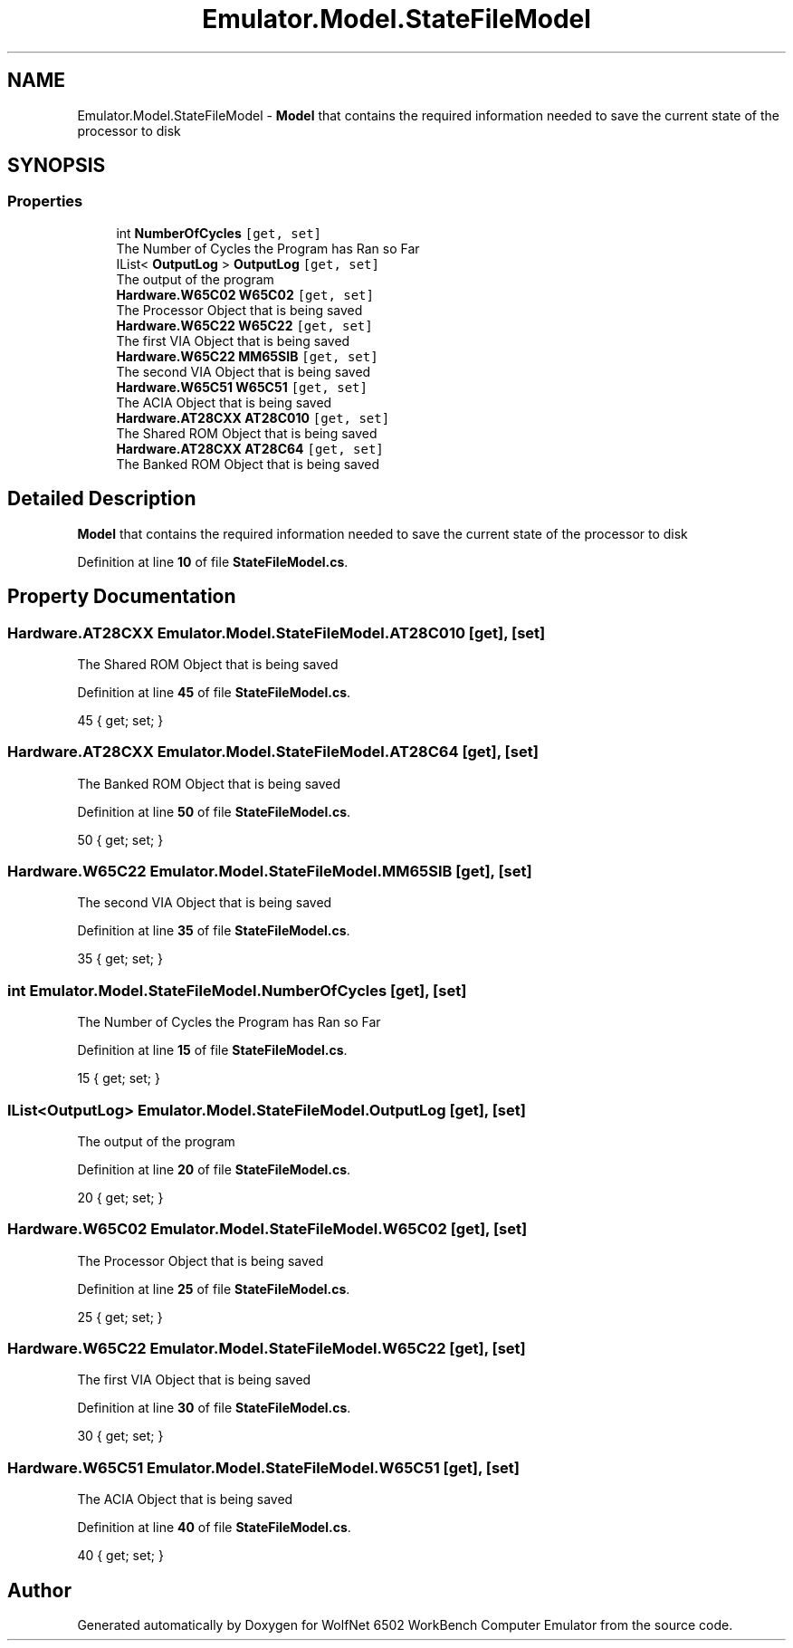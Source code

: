 .TH "Emulator.Model.StateFileModel" 3 "Sat Sep 24 2022" "Version beta" "WolfNet 6502 WorkBench Computer Emulator" \" -*- nroff -*-
.ad l
.nh
.SH NAME
Emulator.Model.StateFileModel \- \fBModel\fP that contains the required information needed to save the current state of the processor to disk   

.SH SYNOPSIS
.br
.PP
.SS "Properties"

.in +1c
.ti -1c
.RI "int \fBNumberOfCycles\fP\fC [get, set]\fP"
.br
.RI "The Number of Cycles the Program has Ran so Far  "
.ti -1c
.RI "IList< \fBOutputLog\fP > \fBOutputLog\fP\fC [get, set]\fP"
.br
.RI "The output of the program  "
.ti -1c
.RI "\fBHardware\&.W65C02\fP \fBW65C02\fP\fC [get, set]\fP"
.br
.RI "The Processor Object that is being saved  "
.ti -1c
.RI "\fBHardware\&.W65C22\fP \fBW65C22\fP\fC [get, set]\fP"
.br
.RI "The first VIA Object that is being saved  "
.ti -1c
.RI "\fBHardware\&.W65C22\fP \fBMM65SIB\fP\fC [get, set]\fP"
.br
.RI "The second VIA Object that is being saved  "
.ti -1c
.RI "\fBHardware\&.W65C51\fP \fBW65C51\fP\fC [get, set]\fP"
.br
.RI "The ACIA Object that is being saved  "
.ti -1c
.RI "\fBHardware\&.AT28CXX\fP \fBAT28C010\fP\fC [get, set]\fP"
.br
.RI "The Shared ROM Object that is being saved  "
.ti -1c
.RI "\fBHardware\&.AT28CXX\fP \fBAT28C64\fP\fC [get, set]\fP"
.br
.RI "The Banked ROM Object that is being saved  "
.in -1c
.SH "Detailed Description"
.PP 
\fBModel\fP that contains the required information needed to save the current state of the processor to disk  
.PP
Definition at line \fB10\fP of file \fBStateFileModel\&.cs\fP\&.
.SH "Property Documentation"
.PP 
.SS "\fBHardware\&.AT28CXX\fP Emulator\&.Model\&.StateFileModel\&.AT28C010\fC [get]\fP, \fC [set]\fP"

.PP
The Shared ROM Object that is being saved  
.PP
Definition at line \fB45\fP of file \fBStateFileModel\&.cs\fP\&.
.PP
.nf
45 { get; set; }
.fi
.SS "\fBHardware\&.AT28CXX\fP Emulator\&.Model\&.StateFileModel\&.AT28C64\fC [get]\fP, \fC [set]\fP"

.PP
The Banked ROM Object that is being saved  
.PP
Definition at line \fB50\fP of file \fBStateFileModel\&.cs\fP\&.
.PP
.nf
50 { get; set; }
.fi
.SS "\fBHardware\&.W65C22\fP Emulator\&.Model\&.StateFileModel\&.MM65SIB\fC [get]\fP, \fC [set]\fP"

.PP
The second VIA Object that is being saved  
.PP
Definition at line \fB35\fP of file \fBStateFileModel\&.cs\fP\&.
.PP
.nf
35 { get; set; }
.fi
.SS "int Emulator\&.Model\&.StateFileModel\&.NumberOfCycles\fC [get]\fP, \fC [set]\fP"

.PP
The Number of Cycles the Program has Ran so Far  
.PP
Definition at line \fB15\fP of file \fBStateFileModel\&.cs\fP\&.
.PP
.nf
15 { get; set; }
.fi
.SS "IList<\fBOutputLog\fP> Emulator\&.Model\&.StateFileModel\&.OutputLog\fC [get]\fP, \fC [set]\fP"

.PP
The output of the program  
.PP
Definition at line \fB20\fP of file \fBStateFileModel\&.cs\fP\&.
.PP
.nf
20 { get; set; }
.fi
.SS "\fBHardware\&.W65C02\fP Emulator\&.Model\&.StateFileModel\&.W65C02\fC [get]\fP, \fC [set]\fP"

.PP
The Processor Object that is being saved  
.PP
Definition at line \fB25\fP of file \fBStateFileModel\&.cs\fP\&.
.PP
.nf
25 { get; set; }
.fi
.SS "\fBHardware\&.W65C22\fP Emulator\&.Model\&.StateFileModel\&.W65C22\fC [get]\fP, \fC [set]\fP"

.PP
The first VIA Object that is being saved  
.PP
Definition at line \fB30\fP of file \fBStateFileModel\&.cs\fP\&.
.PP
.nf
30 { get; set; }
.fi
.SS "\fBHardware\&.W65C51\fP Emulator\&.Model\&.StateFileModel\&.W65C51\fC [get]\fP, \fC [set]\fP"

.PP
The ACIA Object that is being saved  
.PP
Definition at line \fB40\fP of file \fBStateFileModel\&.cs\fP\&.
.PP
.nf
40 { get; set; }
.fi


.SH "Author"
.PP 
Generated automatically by Doxygen for WolfNet 6502 WorkBench Computer Emulator from the source code\&.
